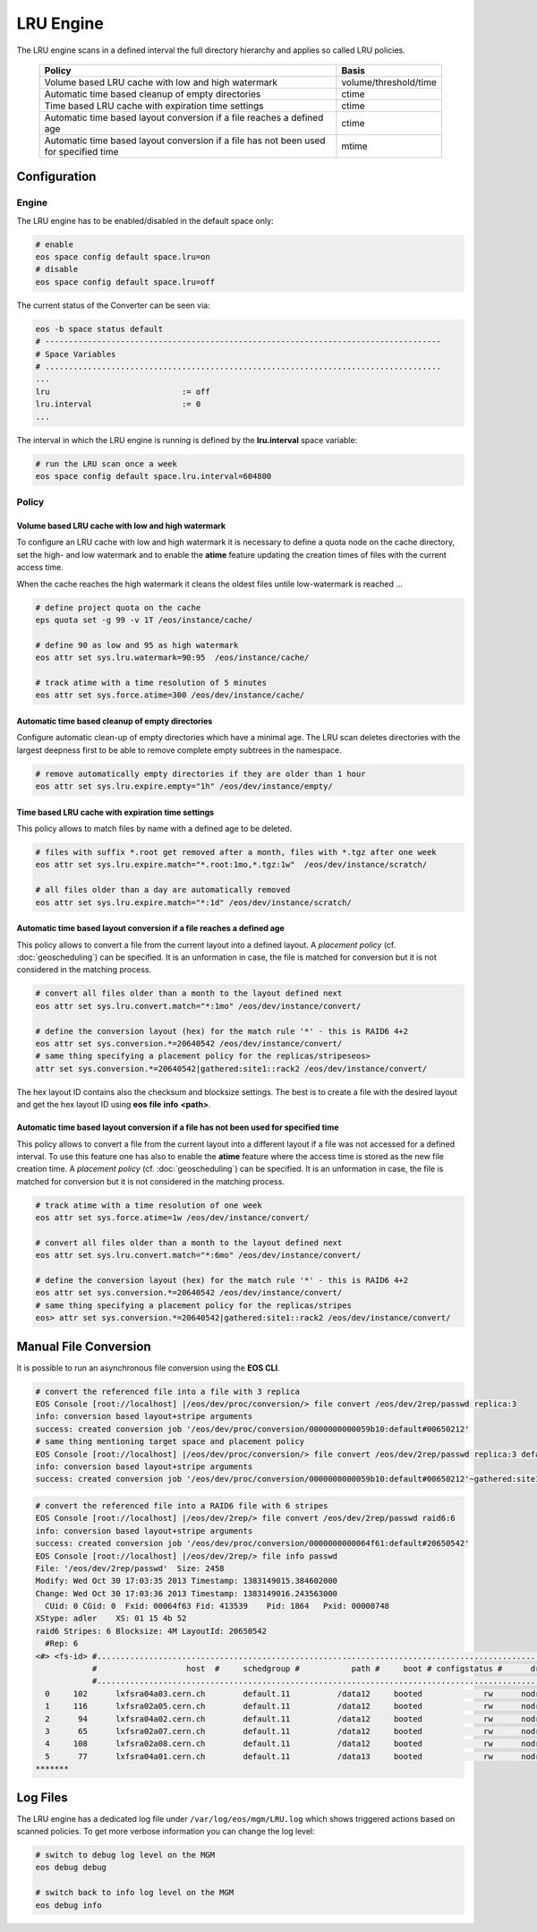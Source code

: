 .. highlight:: rst

.. index::
   single:: LRU Policies
   see: Polcies; LRU Policies

LRU Engine
==========
The LRU engine scans in a defined interval the full directory hierarchy and applies 
so called LRU policies. 

.. epigraph::

   ===================================================================================== =====================
   Policy                                                                                Basis 
   ===================================================================================== =====================
   Volume based LRU cache with low and high watermark                                    volume/threshold/time
   Automatic time based cleanup of empty directories                                     ctime
   Time based LRU cache with expiration time settings                                    ctime
   Automatic time based layout conversion if a file reaches a defined age                ctime
   Automatic time based layout conversion if a file has not been used for specified time mtime
   ===================================================================================== =====================

Configuration
-------------

Engine
++++++
The LRU engine has to be enabled/disabled in the default space only:

.. code-block:: bash

   # enable
   eos space config default space.lru=on  
   # disable
   eos space config default space.lru=off

The current status of the Converter can be seen via:

.. code-block:: bash

   eos -b space status default
   # ------------------------------------------------------------------------------------
   # Space Variables
   # ....................................................................................
   ...
   lru                            := off
   lru.interval                   := 0
   ...

The interval in which the LRU engine is running is defined by the **lru.interval**
space variable:

.. code-block:: bash

   # run the LRU scan once a week
   eos space config default space.lru.interval=604800

Policy
++++++

Volume based LRU cache with low and high watermark
``````````````````````````````````````````````````
To configure an LRU cache with low and high watermark it is necessary to define
a quota node on the cache directory, set the high- and low watermark and to enable  
the **atime** feature updating the creation times of files with the current 
access time. 

When the cache reaches the high watermark it cleans the oldest files untile low-watermark is reached ...

.. code-block:: bash

   # define project quota on the cache
   eps quota set -g 99 -v 1T /eos/instance/cache/ 

   # define 90 as low and 95 as high watermark            
   eos attr set sys.lru.watermark=90:95  /eos/instance/cache/

   # track atime with a time resolution of 5 minutes
   eos attr set sys.force.atime=300 /eos/dev/instance/cache/  


Automatic time based cleanup of empty directories
`````````````````````````````````````````````````
Configure automatic clean-up of empty directories which have a minimal age.
The LRU scan deletes directories with the largest deepness first to be able 
to remove complete empty subtrees in the namespace.

.. code-block:: bash

   # remove automatically empty directories if they are older than 1 hour
   eos attr set sys.lru.expire.empty="1h" /eos/dev/instance/empty/ 


Time based LRU cache with expiration time settings
``````````````````````````````````````````````````
This policy allows to match files by name with a defined age to be deleted.

.. code-block:: bash
 
   # files with suffix *.root get removed after a month, files with *.tgz after one week
   eos attr set sys.lru.expire.match="*.root:1mo,*.tgz:1w"  /eos/dev/instance/scratch/
   
   # all files older than a day are automatically removed                                                                       
   eos attr set sys.lru.expire.match="*:1d" /eos/dev/instance/scratch/      

Automatic time based layout conversion if a file reaches a defined age
``````````````````````````````````````````````````````````````````````
This policy allows to convert a file from the current layout into a defined layout.
A *placement policy* (cf. :doc:`geoscheduling`)  can be specified. 
It is an unformation in case, the file is matched for conversion but it is not considered in the matching process.

.. code-block:: bash

   # convert all files older than a month to the layout defined next
   eos attr set sys.lru.convert.match="*:1mo" /eos/dev/instance/convert/    

   # define the conversion layout (hex) for the match rule '*' - this is RAID6 4+2 
   eos attr set sys.conversion.*=20640542 /eos/dev/instance/convert/
   # same thing specifying a placement policy for the replicas/stripeseos> 
   attr set sys.conversion.*=20640542|gathered:site1::rack2 /eos/dev/instance/convert/                                


The hex layout ID contains also the checksum and blocksize settings. The best is
to create a file with the desired layout and get the hex layout ID using 
**eos** **file** **info** **<path>**.

Automatic time based layout conversion if a file has not been used for specified time
`````````````````````````````````````````````````````````````````````````````````````
This policy allows to convert a file from the current layout into a different layout 
if a file was not accessed for a defined interval. To use this feature one has 
also to enable the **atime** feature where the access time is stored as the new 
file creation time.
A *placement policy* (cf. :doc:`geoscheduling`) can be specified. 
It is an unformation in case, the file is matched for conversion but it is not considered in the matching process.

.. code-block:: bash
    
     # track atime with a time resolution of one week
     eos attr set sys.force.atime=1w /eos/dev/instance/convert/     

     # convert all files older than a month to the layout defined next              
     eos attr set sys.lru.convert.match="*:6mo" /eos/dev/instance/convert/ 

     # define the conversion layout (hex) for the match rule '*' - this is RAID6 4+2    
     eos attr set sys.conversion.*=20640542 /eos/dev/instance/convert/
     # same thing specifying a placement policy for the replicas/stripes
     eos> attr set sys.conversion.*=20640542|gathered:site1::rack2 /eos/dev/instance/convert/                                  

Manual File Conversion
----------------------
It is possible to run an asynchronous file conversion using the **EOS CLI**.

.. code-block:: bash

   # convert the referenced file into a file with 3 replica
   EOS Console [root://localhost] |/eos/dev/proc/conversion/> file convert /eos/dev/2rep/passwd replica:3
   info: conversion based layout+stripe arguments
   success: created conversion job '/eos/dev/proc/conversion/0000000000059b10:default#00650212'
   # same thing mentioning target space and placement policy
   EOS Console [root://localhost] |/eos/dev/proc/conversion/> file convert /eos/dev/2rep/passwd replica:3 default gathered:site1::rack1
   info: conversion based layout+stripe arguments
   success: created conversion job '/eos/dev/proc/conversion/0000000000059b10:default#00650212'~gathered:site1::rack1

.. code-block:: bash

   # convert the referenced file into a RAID6 file with 6 stripes
   EOS Console [root://localhost] |/eos/dev/2rep/> file convert /eos/dev/2rep/passwd raid6:6
   info: conversion based layout+stripe arguments
   success: created conversion job '/eos/dev/proc/conversion/0000000000064f61:default#20650542'
   EOS Console [root://localhost] |/eos/dev/2rep/> file info passwd
   File: '/eos/dev/2rep/passwd'  Size: 2458
   Modify: Wed Oct 30 17:03:35 2013 Timestamp: 1383149015.384602000
   Change: Wed Oct 30 17:03:36 2013 Timestamp: 1383149016.243563000
     CUid: 0 CGid: 0  Fxid: 00064f63 Fid: 413539    Pid: 1864   Pxid: 00000748
   XStype: adler    XS: 01 15 4b 52 
   raid6 Stripes: 6 Blocksize: 4M LayoutId: 20650542
     #Rep: 6
   <#> <fs-id> #...................................................................................................................................
               #                   host  #     schedgroup #           path #     boot # configstatus #      drain # active #                 geotag
               #...................................................................................................................................
     0     102      lxfsra04a03.cern.ch        default.11          /data12     booted             rw      nodrain   online           eos::cern::mgm
     1     116      lxfsra02a05.cern.ch        default.11          /data12     booted             rw      nodrain   online           eos::cern::mgm
     2      94      lxfsra04a02.cern.ch        default.11          /data12     booted             rw      nodrain   online           eos::cern::mgm
     3      65      lxfsra02a07.cern.ch        default.11          /data12     booted             rw      nodrain   online           eos::cern::mgm
     4     108      lxfsra02a08.cern.ch        default.11          /data12     booted             rw      nodrain   online           eos::cern::mgm
     5      77      lxfsra04a01.cern.ch        default.11          /data13     booted             rw      nodrain   online           eos::cern::mgm
   *******


Log Files
---------
The LRU engine has a dedicated log file under ``/var/log/eos/mgm/LRU.log``
which shows triggered actions based on scanned policies. To get more
verbose information you can change the log level:

.. code-block:: bash

   # switch to debug log level on the MGM
   eos debug debug

   # switch back to info log level on the MGM
   eos debug info


